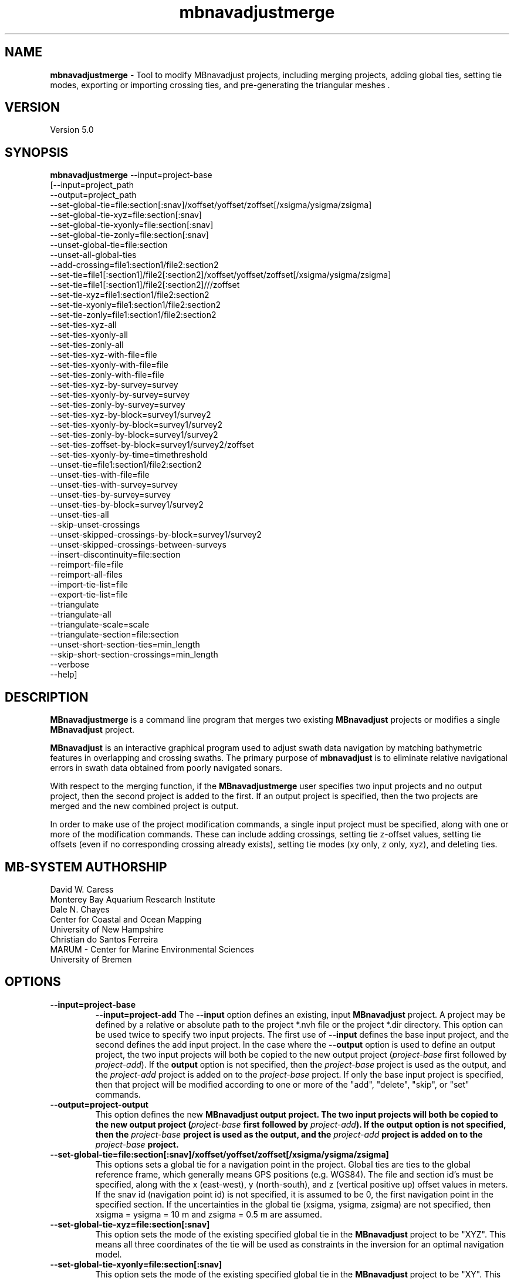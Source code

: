 .TH mbnavadjustmerge 1 "30 September 2019" "MB-System 5.0" "MB-System 5.0"
.SH NAME
\fBmbnavadjustmerge\fP \- Tool to modify MBnavadjust projects,
including merging projects, adding global ties, setting tie modes, exporting
or importing crossing ties, and pre-generating the triangular meshes .

.SH VERSION
Version 5.0

.SH SYNOPSIS
\fBmbnavadjustmerge\fP --input=project-base
.br
[--input=project_path
.br
--output=project_path
.br
--set-global-tie=file:section[:snav]/xoffset/yoffset/zoffset[/xsigma/ysigma/zsigma]
.br
--set-global-tie-xyz=file:section[:snav]
.br
--set-global-tie-xyonly=file:section[:snav]
.br
--set-global-tie-zonly=file:section[:snav]
.br
--unset-global-tie=file:section
.br
--unset-all-global-ties
.br
--add-crossing=file1:section1/file2:section2
.br
--set-tie=file1[:section1]/file2[:section2]/xoffset/yoffset/zoffset[/xsigma/ysigma/zsigma]
.br
--set-tie=file1[:section1]/file2[:section2]///zoffset
.br
--set-tie-xyz=file1:section1/file2:section2
.br
--set-tie-xyonly=file1:section1/file2:section2
.br
--set-tie-zonly=file1:section1/file2:section2
.br
--set-ties-xyz-all
.br
--set-ties-xyonly-all
.br
--set-ties-zonly-all
.br
--set-ties-xyz-with-file=file
.br
--set-ties-xyonly-with-file=file
.br
--set-ties-zonly-with-file=file
.br
--set-ties-xyz-by-survey=survey
.br
--set-ties-xyonly-by-survey=survey
.br
--set-ties-zonly-by-survey=survey
.br
--set-ties-xyz-by-block=survey1/survey2
.br
--set-ties-xyonly-by-block=survey1/survey2
.br
--set-ties-zonly-by-block=survey1/survey2
.br
--set-ties-zoffset-by-block=survey1/survey2/zoffset
.br
--set-ties-xyonly-by-time=timethreshold
.br
--unset-tie=file1:section1/file2:section2
.br
--unset-ties-with-file=file
.br
--unset-ties-with-survey=survey
.br
--unset-ties-by-survey=survey
.br
--unset-ties-by-block=survey1/survey2
.br
--unset-ties-all
.br
--skip-unset-crossings
.br
--unset-skipped-crossings-by-block=survey1/survey2
.br
--unset-skipped-crossings-between-surveys
.br
--insert-discontinuity=file:section
.br
--reimport-file=file
.br
--reimport-all-files
.br
--import-tie-list=file
.br
--export-tie-list=file
.br
--triangulate
.br
--triangulate-all
.br
--triangulate-scale=scale
.br
--triangulate-section=file:section
.br
--unset-short-section-ties=min_length
.br
--skip-short-section-crossings=min_length
.br
--verbose
.br
--help]

.SH DESCRIPTION
\fBMBnavadjustmerge\fP is a command line program that merges two
existing \fBMBnavadjust\fP projects or modifies a single
\fBMBnavadjust\fP project.

\fBMBnavadjust\fP is an interactive graphical program used to
adjust swath data navigation by matching bathymetric features
in overlapping and crossing swaths. The primary purpose of
\fBmbnavadjust\fP is to eliminate relative navigational errors in swath
data obtained from poorly navigated sonars.

With respect to the merging function, if the \fBMBnavadjustmerge\fP
user specifies two input projects and no output project, then the
second project is added to the first. If an output project is specified, then the
two projects are merged and the new combined project is output.

In order to make use of the project modification commands, a
single input project must be specified, along with one or more
of the modification commands. These can include adding crossings,
setting tie z-offset values, setting tie offsets (even if no
corresponding crossing already exists), setting tie modes
(xy only, z only, xyz), and deleting ties.

.SH MB-SYSTEM AUTHORSHIP
David W. Caress
.br
 Monterey Bay Aquarium Research Institute
.br
Dale N. Chayes
.br
 Center for Coastal and Ocean Mapping
.br
 University of New Hampshire
.br
Christian do Santos Ferreira
.br
 MARUM - Center for Marine Environmental Sciences
.br
 University of Bremen

.SH OPTIONS
.TP
.B \--input=project-base
.B \--input=project-add
The \fB--input\fP option defines an existing, input \fBMBnavadjust\fP
project. A project may be defined by a relative or absolute path
to the project *.nvh file or the project *.dir directory. This option
can be used twice to specify two input projects. The first
use of \fB--input\fP defines the base input project, and the second
defines the add input project. In the case where the \fB--output\fP
option is used to define an output project, the two input projects
will both be copied to the new output project (\fIproject-base\fP
first followed by \fIproject-add\fP). If the \fBoutput\fP option is
not specified, then the \fIproject-base\fP project is used as the
output, and the \fIproject-add\fP project is added on to the
\fIproject-base\fP project. If only the base input project is
specified, then that project will be modified according to one or
more of the "add", "delete", "skip", or "set" commands.
.TP
.B \--output=project-output
This option defines the new \fBMBnavadjust output project. The two
input projects will both be copied to the new output project
(\fIproject-base\fP first followed by \fIproject-add\fP).
If the \fBoutput\fP option is
not specified, then the \fIproject-base\fP project is used as the
output, and the \fIproject-add\fP project is added on to the
\fIproject-base\fP project.
.TP
.B \--set-global-tie=file:section[:snav]/xoffset/yoffset/zoffset[/xsigma/ysigma/zsigma]
This options sets a global tie for a navigation point in the project. Global ties are
ties to the global reference frame, which generally means GPS positions (e.g. WGS84).
The file and section id's must be specified, along with the x (east-west), y (north-south),
and z (vertical positive up) offset values in meters. If the snav id (navigation point id)
is not specified, it is assumed to be 0, the first navigation point in the
specified section. If the uncertainties in the global tie (xsigma, ysigma, zsigma)
are not specified, then xsigma = ysigma = 10 m and zsigma = 0.5 m are assumed.
.TP
.B \--set-global-tie-xyz=file:section[:snav]
This option sets the mode of the existing specified global tie in the
\fBMBnavadjust\fP project to be "XYZ". This means all three
coordinates of the tie will be used as constraints in the inversion
for an optimal navigation model.
.TP
.B \--set-global-tie-xyonly=file:section[:snav]
This option sets the mode of the existing specified global tie in the
\fBMBnavadjust\fP project to be "XY". This means only the horizontal
coordinates of the tie will be used as constraints in the inversion
for an optimal navigation model.
.TP
.B \--set-global-tie-zonly=file:section[:snav]
This option sets the mode of the existing specified global tie in the
\fBMBnavadjust\fP project to be "Z". This means only the vertical
coordinate of the tie will be used as a constraint in the inversion
for an optimal navigation model.
.TP
.B \--unset-global-tie=file:section
This option unsets (deletes) the specified global tie in the
\fBMBnavadjust\fP project.
.TP
.B \--add-crossing=file1:section1/file2:section2
This option adds the specified crossing to the \fBMBnavadjust\fP project.
.TP
.B \--set-tie=file1[:section1]/file2[:section2]/[xoffset]/[yoffset]/zoffset[/xsigma/ysigma/zsigma]
This option adds the specified tie to the \fBMBnavadjust\fP project.
If the corresponding crossing does not already exist, it will be
created. If a section is not specified, then it is assumed to be the first value,
i.e. 0. If the tie offsets are specified but the uncertainties (xsigma, ysigma, zsigma)
are not specified, then xsigma = ysigma = 10 m and zsigma = 0.5 m are assumed.
.TP
.B \--set-tie=file1[:section1]/file2[:section2]///zoffset
This option modifies the z offset value of the specified tie in the \fBMBnavadjust\fP project.
If a section is not specified, then it is assumed to be the first value,
i.e. 0. The specified tie must already exist, and this
command changes the z offset value while leaving the x and y offsets and the
uncertainties unchanged.
.TP
.B \--set-tie-xyz=file1:section1/file2:section2
This option sets the mode of the existing specified tie in the
\fBMBnavadjust\fP project to be "XYZ". This means all three
coordinates of the tie will be used as constraints in the inversion
for an optimal navigation model.
.TP
.B \--set-tie-xyonly=file1:section1/file2:section2
This option sets the mode of the existing specified tie in the
\fBMBnavadjust\fP project to be "XY". This means only the horizontal
coordinates of the tie will be used as constraints in the inversion
for an optimal navigation model.
.TP
.B \--set-tie-zonly=file1:section1/file2:section2
This option sets the mode of the existing specified tie in the
\fBMBnavadjust\fP project to be "Z". This means only the vertical
coordinate of the tie will be used as a constraint in the inversion
for an optimal navigation model.
.TP
.B \--unset-tie=file1:section1/file2:section2
This option unsets (deletes) the specified tie in the
\fBMBnavadjust\fP project.
.TP
.B \--set-ties-xyz-all
This option sets the mode of all ties in the \fBMBnavadjust\fP project to be "XYZ". This means all three
coordinates of these ties will be used as constraints in the inversion
for an optimal navigation model.
.TP
.B \--set-ties-xyonly-all
This option sets the mode of all ties in the \fBMBnavadjust\fP project to be "XY". This means only the horizontal
coordinates of these ties will be used as constraints in the inversion
for an optimal navigation model.
.TP
.B \--set-ties-zonly-all
This option sets the mode of all ties in the \fBMBnavadjust\fP project to be "Z". This means only the vertical
coordinate of these ties will be used as constraints in the inversion
for an optimal navigation model.
.TP
.B \--set-ties-xyz-with-file=file
This option sets the mode of all ties involved with the specified
file in the \fBMBnavadjust\fP project to be "XYZ". This means all three
coordinates of these ties will be used as constraints in the inversion
for an optimal navigation model.
.TP
.B \--set-ties-xyonly-with-file=file
This option sets the mode of all ties involved with the specified
file in the \fBMBnavadjust\fP project to be "XY". This means only the horizontal
coordinates of these ties will be used as constraints in the inversion
for an optimal navigation model.
.TP
.B \--set-ties-zonly-with-file=file
This option sets the mode of all ties involved with the specified
file in the \fBMBnavadjust\fP project to be "Z". This means only the vertical
coordinate of these ties will be used as constraints in the inversion
for an optimal navigation model.
.TP
.B \--set-ties-xyz-with-survey=survey
This option sets the mode of all ties involved with the specified
survey in the \fBMBnavadjust\fP project to be "XYZ". This means all three
coordinates of these ties will be used as constraints in the inversion
for an optimal navigation model.
.TP
.B \--set-ties-xyonly-with-survey=survey
This option sets the mode of all ties involved with the specified
survey in the \fBMBnavadjust\fP project to be "XY". This means only the horizontal
coordinates of these ties will be used as constraints in the inversion
for an optimal navigation model.
.TP
.B \--set-ties-zonly-with-survey=survey
This option sets the mode of all ties involved with the specified
survey in the \fBMBnavadjust\fP project to be "Z". This means only the vertical
coordinate of these ties will be used as constraints in the inversion
for an optimal navigation model.
.TP
.B \--set-ties-xyz-by-survey=survey
This option sets the mode of all ties between two sections in the specified
survey in the \fBMBnavadjust\fP project to be "XYZ". This means all three
coordinates of these ties will be used as constraints in the inversion
for an optimal navigation model.
.TP
.B \--set-ties-xyonly-by-survey=survey
This option sets the mode of all ties between two sections in the specified
survey in the \fBMBnavadjust\fP project to be "XY". This means only the horizontal
coordinates of these ties will be used as constraints in the inversion
for an optimal navigation model.
.TP
.B \--set-ties-zonly-by-survey=survey
This option sets the mode of all ties between two sections in the specified
survey in the \fBMBnavadjust\fP project to be "Z". This means only the vertical
coordinate of these ties will be used as constraints in the inversion
for an optimal navigation model.
.TP
.B \--set-ties-xyz-by-block=survey1/survey2
This option sets the mode of all ties between sections of the specified
two surveys in the \fBMBnavadjust\fP project to be "XYZ". This means all three
coordinates of these ties will be used as constraints in the inversion
for an optimal navigation model.
.TP
.B \--set-ties-xyonly-by-block=survey1/survey2
This option sets the mode of all ties between sections in the specified
two surveys in the \fBMBnavadjust\fP project to be "XY". This means only the horizontal
coordinates of these ties will be used as constraints in the inversion
for an optimal navigation model.
.TP
.B \--set-ties-zonly-by-block=survey1/survey2
This option sets the mode of all ties between sections in the specified
two surveys in the \fBMBnavadjust\fP project to be "Z". This means only the vertical
coordinate of these ties will be used as constraints in the inversion
for an optimal navigation model.
.TP
.B \--set-ties-zoffset-by-block=survey1/survey2/zoffset
This option resets the zoffset value of all ties between sections in the specified
two surveys.
.TP
.B \--set-ties-xyonly-by-time=dt
This option sets the mode of all ties with nav points separated in time by dt or
larger in the \fBMBnavadjust\fP project to be "XY". This means only the horizontal
coordinates of these ties will be used as constraints in the inversion
for an optimal navigation model.
.TP
.B \--unset-ties-with-file=file
This option unsets (deletes) all ties involved with the specified
file in the \fBMBnavadjust\fP project.
.TP
.B \--unset-ties-with-survey=survey
This option unsets (deletes) all ties involved with the specified
survey in the \fBMBnavadjust\fP project.
.TP
.B \--unset-ties-by-survey=survey
This option unsets (deletes) all ties between two sections in the specified
survey in the \fBMBnavadjust\fP project.
.TP
.B \--unset-ties-by-block=survey1/survey2
This option unsets (deletes) all ties between sections of the specified
two surveys in the \fBMBnavadjust\fP project.
.TP
.B \--unset-ties-all
This option unsets (deletes) all ties in the \fBMBnavadjust\fP project. The
command \--unset-all-ties is also accepted.
.TP
.B \--skip-unset-crossings
This option sets all unset crossings in the input projects to be
skipped. This does not apply to any new crossings between the two
merged projects.
.TP
.B \--unset-skipped-crossings-by-block=survey1/survey2
This option sets all skipped crossings in the specified
two surveys to be unset.
.TP
.B \--unset-skipped-crossings-between-surveys
This option sets all skipped crossings between different surveys in the input
projects to be unset. This does not apply to any new crossings between the two
merged projects.
.TP
.B \--insert-discontinuity=file:section
This option inserts a navigation discontinuity immediately after the specified
file and section.
.TP
.B \--import-tie-list=filename
Import a listing of navigation ties that has been exported from a different
\fBmbnavadjust\fP project using the \fB--export-tie-list\fP
command.
.TP
.B \--export-tie-list=filename
Output the current navigation ties as a text file that can be imported into
a different \fBmbnavadjust\fP project using the \fB--import-tie-list\fP
command. The ties that are output reflect all modifications specified by other
commands.
.TP
.B \--triangulate
This command causes \fBmbnavadjustmerge\fP to pre-generate triangular meshes
used by \fBmbnavadjust\fP for contouring each section as part of the graphical
analysis of crossings. These meshes are stored within the project
directory as a *.tri file in parallel with each *.mb71 section file. Any section
triangle mesh files that already exist are not recreated. The region including
each section is divided into a grid with a cell size determined by the \fIscale\fP
value set by the \fB\--triangulate-scale\fP option; the triangle vertices
are selected as the least deep (shoalest) soundings within each grid cell.
.TP
.B \--triangulate-all
This command causes \fBmbnavadjustmerge\fP to pre-generate triangular meshes
used by \fBmbnavadjust\fP for contouring each section as part of the graphical
analysis of crossings. All section triangle mesh files are created; any pre-existing
triangle files are overwritten.
.TP
.B \--triangulate-scale=scale
This option sets the scale (size) of the triangles generated by the \fB\--triangulate\fP
or \fB\--triangulate-all\fP commands. By default, the scale is calculated as 1/100 of the
width or height (whichever is longer) of the region covered by the section.
.TP
.B \--triangulate-section=file:section
This command causes \fBmbnavadjustmerge\fP to pre-generate the triangular mesh
for the specified section.
.TP
.B \--unset-short-section-ties=min_length
This option unsets (deletes) all ties for which one or both data sections have a
navigation track length less than \fImin_length\fP.
.TP
.B \--skip-short-section-crossings=min_length
This option sets all crossings for which one or both data sections have a
navigation track length less than \fImin_length\fP to "skipped" mode. Any ties
associated with these crossings are deleted.
.TP
.B \--verbose
This option increases the verbosity of \fBMBnavadjustmerge\fP, which
means that more information than by default is output to the stderr stream of the
shell.
.TP
.B \--help
This option causes \fBMBnavadjustmerge\P to output a list of the
possible command line options, and then exit.

.SH EXAMPLES
Suppose you have two AUV survey missions, 20140515m1 and 10140515m2, that overlap
slightly. If you have used \fBMBnavadjust\fP to adjust the navigation of the
two missions separately, you can use \fBMBnavadjustmerge\fP to merge the two
\fBMBnavadjust\fP projects into a single new project without losing any of the
ties made between overlapping sections in the existing projects. If the two
existing projects are named "Navadjust20140515m1" and "Navadjust20140515m2",
respectively, then there exist project files with a ".nvh" suffix and project
directories with a ".dir" suffix. To create a new \fBMBnavadjust\fP project
combining the two existing projects, the following will suffice:
.br
    mbnavadjustmerge --input=Navadjust20140515m1.nvh \
                      --input=Navadjust20140515m2.nvh \
                      --output=Navadjust20140515All.nvh

The new project Navadjust20140515All can be opened and analyzed further using
\fBMBnavadjust\fP. When opening the new project, the user should first solve
for a comprehensive navigation adjustment model by selecting the <Action->Invert Navigation>
menu item, and then find the crossings between the two previously separate missions
by selecting the <Action->Check For New Crossings> menu item.

If the \fB--skip-unset-crossings\fP option is added to the above command, then
all unset crossings in the two input projects will be set to "skipped" mode in
the output project.

.SH SEE ALSO
\fBmbsystem\fP(1), \fBmbio\fP(1), \fBmbprocess\fP(1),
\fBmbnavadjust\fP(1), \fBmbset\fP(1)

.SH BUGS
It started out simple and bulletproof, but now it's too complicated to be bulletproof. It's probably nerfgunproof, though.
Good luck.
